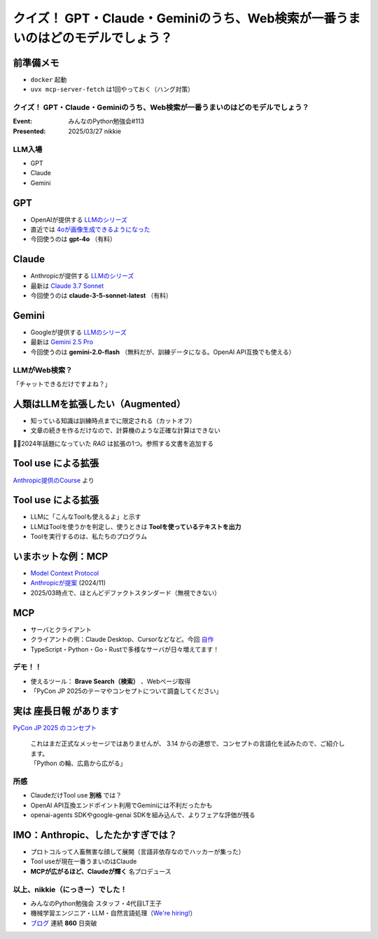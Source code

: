 ================================================================================
クイズ！ GPT・Claude・Geminiのうち、Web検索が一番うまいのはどのモデルでしょう？
================================================================================

前準備メモ
--------------------------------------------------

* ``docker`` 起動
* ``uvx mcp-server-fetch`` は1回やっておく（ハング対策）

クイズ！ GPT・Claude・Geminiのうち、Web検索が一番うまいのはどのモデルでしょう？
================================================================================

:Event: みんなのPython勉強会#113
:Presented: 2025/03/27 nikkie

LLM入場
======================================================================

* GPT
* Claude
* Gemini

GPT
--------------------------------------------------

* OpenAIが提供する `LLMのシリーズ <https://platform.openai.com/docs/models>`__
* 直近では `4oが画像生成できるようになった <https://openai.com/index/introducing-4o-image-generation/>`__
* 今回使うのは **gpt-4o** （有料）

Claude
--------------------------------------------------

* Anthropicが提供する `LLMのシリーズ <https://www.anthropic.com/claude>`__
* 最新は `Claude 3.7 Sonnet <https://www.anthropic.com/news/claude-3-7-sonnet>`__
* 今回使うのは **claude-3-5-sonnet-latest** （有料）

Gemini
--------------------------------------------------

* Googleが提供する `LLMのシリーズ <https://ai.google.dev/gemini-api/docs/models?hl=ja>`__
* 最新は `Gemini 2.5 Pro <https://blog.google/technology/google-deepmind/gemini-model-thinking-updates-march-2025/>`__
* 今回使うのは **gemini-2.0-flash** （無料だが、訓練データになる。OpenAI API互換でも使える）

LLMがWeb検索？
======================================================================

「チャットできるだけですよね？」

人類はLLMを拡張したい（Augmented）
--------------------------------------------------

* 知っている知識は訓練時点までに限定される（カットオフ）
* 文章の続きを作るだけなので、計算機のような正確な計算はできない

🏃‍♂️2024年話題になっていた *RAG* は拡張の1つ。参照する文書を追加する

**Tool use** による拡張
--------------------------------------------------

.. image:: ../_static/stapy-march/claude-tool-use-course-simple.png
    :scale: 80%

`Anthropic提供のCourse <https://github.com/anthropics/courses/blob/b4f26aedef55e06ad5eead5de83985249d1fab2f/tool_use/02_your_first_simple_tool.ipynb>`__ より

**Tool use** による拡張
--------------------------------------------------

* LLMに「こんなToolも使えるよ」と示す
* LLMはToolを使うかを判定し、使うときは **Toolを使っているテキストを出力**
* Toolを実行するのは、私たちのプログラム

いまホットな例：MCP
--------------------------------------------------

* `Model Context Protocol <https://modelcontextprotocol.io/introduction>`__
* `Anthropicが提案 <https://www.anthropic.com/news/model-context-protocol>`__ (2024/11)
* 2025/03時点で、ほとんどデファクトスタンダード（無視できない）

MCP
--------------------------------------------------

* サーバとクライアント
* クライアントの例：Claude Desktop、Cursorなどなど。今回 `自作 <https://github.com/ftnext/mcp-practice/tree/dc7017fe59ef22bd3ab26cf718a1e8f121aa4ba3/deep-research>`__
* TypeScript・Python・Go・Rustで多様なサーバが日々増えてます！

デモ！！
======================================================================

* 使えるツール： **Brave Search（検索）** 、Webページ取得
* 「PyCon JP 2025のテーマやコンセプトについて調査してください」

.. 発表後に追加する
    * gpt-4o
    * claude-3-5-sonnet-latest
    * gemini-2.0-flash

実は **座長日報** があります
--------------------------------------------------

`PyCon JP 2025 のコンセプト <https://pyconjp-2025-chair.nishimotz.com/2025/01/21/concepts-for-pycon-jp.html>`__

    | これはまだ正式なメッセージではありませんが、 3.14 からの連想で、コンセプトの言語化を試みたので、ご紹介します。
    | 「Python の輪、広島から広がる」

所感
======================================================================

* ClaudeだけTool use **別格** では？
* OpenAI API互換エンドポイント利用でGeminiには不利だったかも
* openai-agents SDKやgoogle-genai SDKを組み込んで、よりフェアな評価が残る

IMO：Anthropic、したたかすぎでは？
--------------------------------------------------

* プロトコルって人畜無害な顔して展開（言語非依存なのでハッカーが集った）
* Tool useが現在一番うまいのはClaude
* **MCPが広がるほど、Claudeが輝く** 名プロデュース

以上、nikkie（にっきー）でした！
======================================================================

* みんなのPython勉強会 スタッフ・4代目LT王子
* 機械学習エンジニア・LLM・自然言語処理（`We're hiring! <https://hrmos.co/pages/uzabase/jobs/1829077236709650481>`__）
* `ブログ <https://nikkie-ftnext.hatenablog.com/>`__ 連続 **860** 日突破

.. image:: ../_static/uzabase-white-logo.png
